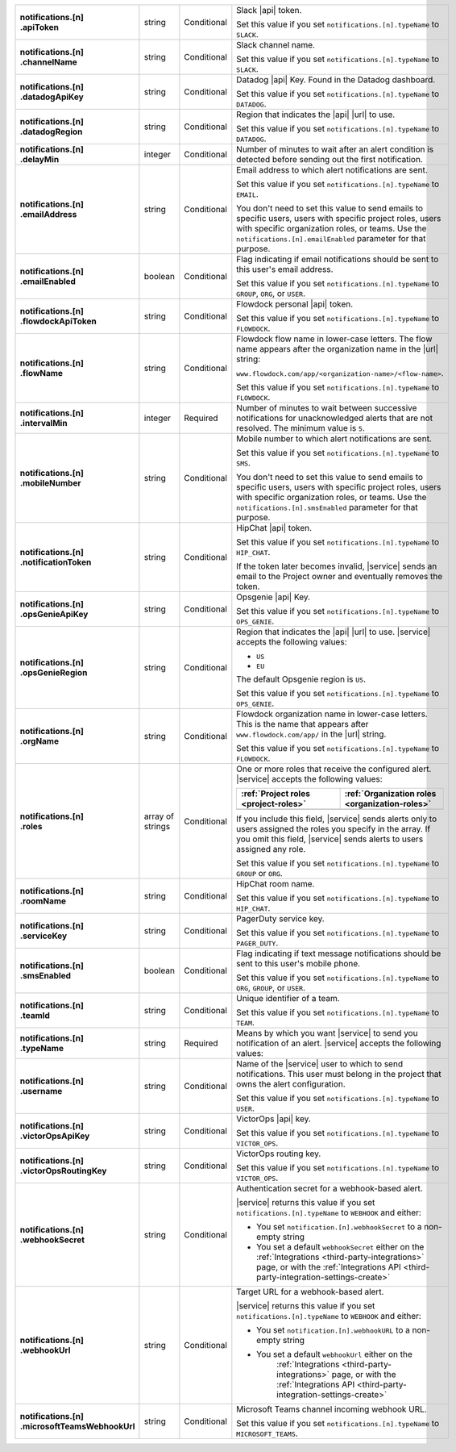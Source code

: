 .. list-table::
   :widths: 20 20 20 55
   :stub-columns: 1

   * - | notifications.[n]
       | .apiToken
     - string
     - Conditional
     - Slack |api| token.

       .. include:: /includes/api/facts/invalid-integration-api-token.rst

       Set this value if you set ``notifications.[n].typeName`` to
       ``SLACK``.

   * - | notifications.[n]
       | .channelName
     - string
     - Conditional
     - Slack channel name.

       Set this value if you set ``notifications.[n].typeName`` to
       ``SLACK``.

   * - | notifications.[n]
       | .datadogApiKey
     - string
     - Conditional
     - Datadog |api| Key. Found in the Datadog dashboard.

       Set this value if you set ``notifications.[n].typeName`` to
       ``DATADOG``.

   * - | notifications.[n]
       | .datadogRegion
     - string
     - Conditional
     - Region that indicates the |api| |url| to use.

       .. include:: /includes/fact-datadog-supported-regions.rst

       Set this value if you set ``notifications.[n].typeName`` to
       ``DATADOG``.

   * - | notifications.[n]
       | .delayMin
     - integer
     - Conditional
     - Number of minutes to wait after an alert condition is detected
       before sending out the first notification.

   * - | notifications.[n]
       | .emailAddress
     - string
     - Conditional
     - Email address to which alert notifications are sent.

       Set this value if you set ``notifications.[n].typeName`` to
       ``EMAIL``.

       You don't need to set this value to send emails to specific
       users, users with specific project roles, users with specific
       organization roles, or teams. Use the
       ``notifications.[n].emailEnabled`` parameter for that purpose.

   * - | notifications.[n]
       | .emailEnabled
     - boolean
     - Conditional
     - Flag indicating if email notifications should be sent to this
       user's email address.

       Set this value if you set ``notifications.[n].typeName`` to
       ``GROUP``, ``ORG``, or ``USER``.

   * - | notifications.[n]
       | .flowdockApiToken
     - string
     - Conditional
     - Flowdock personal |api| token.

       .. include:: /includes/api/facts/invalid-integration-api-token.rst

       Set this value if you set ``notifications.[n].typeName`` to
       ``FLOWDOCK``.

   * - | notifications.[n]
       | .flowName
     - string
     - Conditional
     - Flowdock flow name in lower-case letters. The flow name appears
       after the organization name in the |url| string:

       ``www.flowdock.com/app/<organization-name>/<flow-name>``.

       Set this value if you set ``notifications.[n].typeName`` to
       ``FLOWDOCK``.

   * - | notifications.[n]
       | .intervalMin
     - integer
     - Required
     - Number of minutes to wait between successive notifications for
       unacknowledged alerts that are not resolved. The minimum value
       is ``5``.

       .. include:: /includes/fact-intervalMin-third-party-integrations.rst

   * - | notifications.[n]
       | .mobileNumber
     - string
     - Conditional
     - Mobile number to which alert notifications are sent.

       Set this value if you set ``notifications.[n].typeName`` to
       ``SMS``.

       You don't need to set this value to send emails to specific
       users, users with specific project roles, users with specific
       organization roles, or teams. Use the
       ``notifications.[n].smsEnabled`` parameter for that purpose.

   * - | notifications.[n]
       | .notificationToken
     - string
     - Conditional
     - HipChat |api| token.

       Set this value if you set ``notifications.[n].typeName`` to
       ``HIP_CHAT``.

       If the token later becomes invalid, |service| sends an email to
       the Project owner and eventually removes the token.

   * - | notifications.[n]
       | .opsGenieApiKey
     - string
     - Conditional
     - Opsgenie |api| Key.

       .. include:: /includes/api/facts/invalid-integration-api-key.rst

       Set this value if you set ``notifications.[n].typeName`` to
       ``OPS_GENIE``.

   * - | notifications.[n]
       | .opsGenieRegion
     - string
     - Conditional
     - Region that indicates the |api| |url| to use. |service|
       accepts the following values:

       - ``US``
       - ``EU``

       The default Opsgenie region is ``US``.

       Set this value if you set ``notifications.[n].typeName`` to
       ``OPS_GENIE``.

   * - | notifications.[n]
       | .orgName
     - string
     - Conditional
     - Flowdock organization name in lower-case letters. This is
       the name that appears after ``www.flowdock.com/app/`` in
       the |url| string.

       Set this value if you set ``notifications.[n].typeName`` to
       ``FLOWDOCK``.

   * - | notifications.[n]
       | .roles
     - array of strings
     - Conditional
     - One or more roles that receive the configured alert. |service|
       accepts the following values:

       .. list-table::
          :widths: 50 50
          :header-rows: 1

          * - :ref:`Project roles <project-roles>`
            - :ref:`Organization roles <organization-roles>`

          * - .. include:: /includes/api/lists/project-roles.rst
            - .. include:: /includes/api/lists/org-roles.rst

       If you include this field, |service| sends alerts only to users
       assigned the roles you specify in the array. If you omit this
       field, |service| sends alerts to users assigned any role.

       Set this value if you set ``notifications.[n].typeName`` to
       ``GROUP`` or ``ORG``.

   * - | notifications.[n]
       | .roomName
     - string
     - Conditional
     - HipChat room name.

       Set this value if you set ``notifications.[n].typeName`` to
       ``HIP_CHAT``.

   * - | notifications.[n]
       | .serviceKey
     - string
     - Conditional
     - PagerDuty service key.

       .. include:: /includes/api/facts/invalid-integration-api-key.rst

       Set this value if you set ``notifications.[n].typeName`` to
       ``PAGER_DUTY``.

   * - | notifications.[n]
       | .smsEnabled
     - boolean
     - Conditional
     - Flag indicating if text message notifications should be
       sent to this user's mobile phone.

       Set this value if you set ``notifications.[n].typeName`` to
       ``ORG``, ``GROUP``, or ``USER``.

   * - | notifications.[n]
       | .teamId
     - string
     - Conditional
     - Unique identifier of a team.

       Set this value if you set ``notifications.[n].typeName`` to
       ``TEAM``.

   * - | notifications.[n]
       | .typeName
     - string
     - Required
     - Means by which you want |service| to send you notification of an
       alert. |service| accepts the following values:

       .. hlist::
          :columns: 3

          - ``EMAIL``
          - ``SMS``
          - ``PAGER_DUTY``
          - ``SLACK``
          - ``FLOWDOCK``
          - ``DATADOG``
          - ``OPS_GENIE``
          - ``VICTOR_OPS``
          - ``WEBHOOK``
          - ``USER``
          - ``TEAM``
          - ``GROUP`` (Project)
          - ``ORG``
          - ``MICROSOFT_TEAMS``

   * - | notifications.[n]
       | .username
     - string
     - Conditional
     - Name of the |service| user to which to send notifications. This
       user must belong in the project that owns the alert
       configuration.

       Set this value if you set ``notifications.[n].typeName`` to
       ``USER``.

   * - | notifications.[n]
       | .victorOpsApiKey
     - string
     - Conditional
     - VictorOps |api| key.

       .. include:: /includes/api/facts/invalid-integration-api-key.rst

       Set this value if you set ``notifications.[n].typeName`` to
       ``VICTOR_OPS``.

   * - | notifications.[n]
       | .victorOpsRoutingKey
     - string
     - Conditional
     - VictorOps routing key.

       .. include:: /includes/api/facts/invalid-integration-api-key.rst

       Set this value if you set ``notifications.[n].typeName`` to
       ``VICTOR_OPS``.

   * - | notifications.[n]
       | .webhookSecret
     - string
     - Conditional
     - Authentication secret for a webhook-based alert.

       |service| returns this value if you set
       ``notifications.[n].typeName`` to ``WEBHOOK`` and either:

       - You set ``notification.[n].webhookSecret`` to a non-empty 
         string
        
       - You set a default ``webhookSecret`` either on the 
         :ref:`Integrations <third-party-integrations>` page, or with
         the :ref:`Integrations API <third-party-integration-settings-create>`

   * - | notifications.[n]
       | .webhookUrl
     - string
     - Conditional
     - Target URL for a webhook-based alert.

       |service| returns this value if you set
       ``notifications.[n].typeName`` to ``WEBHOOK`` and either:

       - You set ``notification.[n].webhookURL`` to a non-empty string

       - You set a default ``webhookUrl`` either on the 
          :ref:`Integrations <third-party-integrations>` page, or with
          the :ref:`Integrations API <third-party-integration-settings-create>`

   * - | notifications.[n]
       | .microsoftTeamsWebhookUrl
     - string
     - Conditional
     - Microsoft Teams channel incoming webhook URL.

       Set this value if you set ``notifications.[n].typeName`` to
       ``MICROSOFT_TEAMS``.

